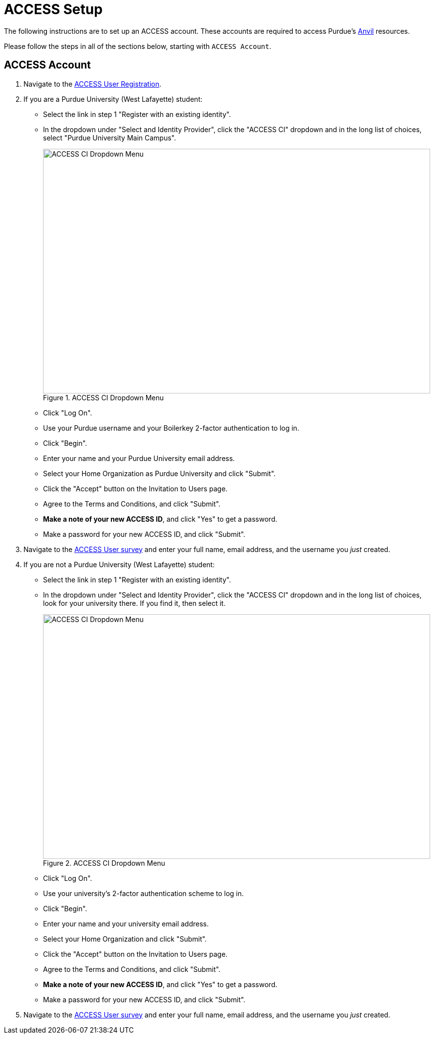 = ACCESS Setup

The following instructions are to set up an ACCESS account. These accounts are required to access Purdue's https://www.rcac.purdue.edu/compute/anvil[Anvil] resources. 

Please follow the steps in all of the sections below, starting with `ACCESS Account`.

== ACCESS Account

. Navigate to the https://identity.access-ci.org/new-user[ACCESS User Registration]. 
. If you are a Purdue University (West Lafayette) student:
** Select the link in step 1 "Register with an existing identity".
** In the dropdown under "Select and Identity Provider", click the "ACCESS CI" dropdown and in the long list of choices, select "Purdue University Main Campus".
+
image::access_ci_dropdown.png[ACCESS CI Dropdown Menu, width=792, height=500, loading=lazy, title="ACCESS CI Dropdown Menu"]
+
** Click "Log On".
** Use your Purdue username and your Boilerkey 2-factor authentication to log in.
** Click "Begin".
** Enter your name and your Purdue University email address.
** Select your Home Organization as Purdue University and click "Submit".
** Click the "Accept" button on the Invitation to Users page.
** Agree to the Terms and Conditions, and click "Submit".
** *Make a note of your new ACCESS ID*, and click "Yes" to get a password.
** Make a password for your new ACCESS ID, and click "Submit".
+
. Navigate to the https://purdue.ca1.qualtrics.com/jfe/form/SV_23G64aAAKNshTrE[ACCESS User survey] and enter your full name, email address, and the username you _just_ created.
+
. If you are not a Purdue University (West Lafayette) student:
** Select the link in step 1 "Register with an existing identity".
** In the dropdown under "Select and Identity Provider", click the "ACCESS CI" dropdown and in the long list of choices, look for your university there.  If you find it, then select it.
+
image::access_ci_dropdown.png[ACCESS CI Dropdown Menu, width=792, height=500, loading=lazy, title="ACCESS CI Dropdown Menu"]
+
** Click "Log On".
** Use your university's 2-factor authentication scheme to log in.
** Click "Begin".
** Enter your name and your university email address.
** Select your Home Organization and click "Submit".
** Click the "Accept" button on the Invitation to Users page.
** Agree to the Terms and Conditions, and click "Submit".
** *Make a note of your new ACCESS ID*, and click "Yes" to get a password.
** Make a password for your new ACCESS ID, and click "Submit".
+
. Navigate to the https://purdue.ca1.qualtrics.com/jfe/form/SV_23G64aAAKNshTrE[ACCESS User survey] and enter your full name, email address, and the username you _just_ created.
+
